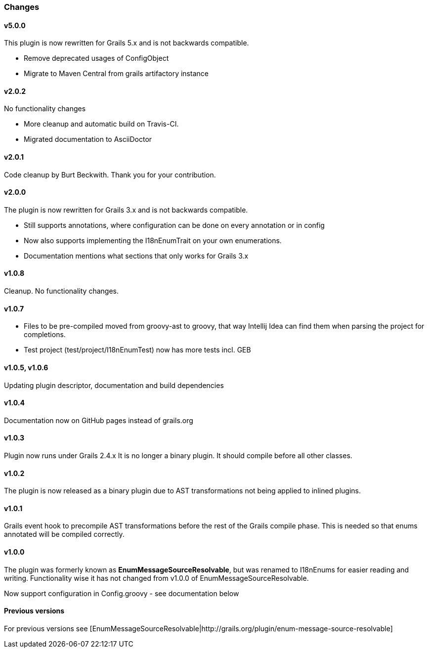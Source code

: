 ### Changes
#### v5.0.0
This plugin is now rewritten for Grails 5.x and is not backwards compatible.

* Remove deprecated usages of ConfigObject
* Migrate to Maven Central from grails artifactory instance

#### v2.0.2
No functionality changes

* More cleanup and automatic build on Travis-CI.
* Migrated documentation to AsciiDoctor

#### v2.0.1
Code cleanup by Burt Beckwith. Thank you for your contribution.

#### v2.0.0
The plugin is now rewritten for Grails 3.x and is not backwards compatible.

* Still supports annotations, where configuration can be done on every annotation or in config
* Now also supports implementing the I18nEnumTrait on your own enumerations.
* Documentation mentions what sections that only works for Grails 3.x

#### v1.0.8
Cleanup. No functionality changes.

#### v1.0.7

* Files to be pre-compiled moved from groovy-ast to groovy, that way Intellij Idea can find them when parsing the project for completions.
* Test project (test/project/I18nEnumTest) now has more tests incl. GEB

#### v1.0.5, v1.0.6
Updating plugin descriptor, documentation and build dependencies

#### v1.0.4
Documentation now on GitHub pages instead of grails.org

#### v1.0.3
Plugin now runs under Grails 2.4.x
It is no longer a binary plugin. It should compile before all other classes.

#### v1.0.2
The plugin is now released as a binary plugin due to AST transformations not being applied to inlined plugins.

#### v1.0.1
Grails event hook to precompile AST transformations before the rest of the Grails compile phase. This is needed
so that enums annotated will be compiled correctly.

#### v1.0.0
The plugin was formerly known as *EnumMessageSourceResolvable*, but was renamed to I18nEnums for easier reading and writing. Functionality wise it has not changed from v1.0.0 of EnumMessageSourceResolvable.

Now support configuration in Config.groovy - see documentation below

#### Previous versions
For previous versions see [EnumMessageSourceResolvable|http://grails.org/plugin/enum-message-source-resolvable]